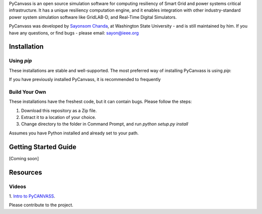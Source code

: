 PyCanvass is an open source simulation software for computing resiliency of Smart Grid and power systems critical infrastructure.
It has a unique resiliency computation engine, and it enables integration with other industry-standard power system simulation software like GridLAB-D, and Real-Time Digital Simulators.

PyCanvass was developed by `Sayonsom Chanda
<https://linkedin.com/in/sayonsom>`_, at Washington State University - and is still maintained by him. If you have any questions, or find bugs - please email: sayon@ieee.org



Installation
============
Using `pip` 
-----------

These installations are stable and well-supported. The most preferred way of installing PyCanvass is using `pip`:

.. code-block:: sh
    pip install pycanvass


If you have previously installed PyCanvass, it is recommended to frequently

.. code-block:: sh
    pip uninstall pycanvass
    pip install --upgrade pycanvass


Build Your Own
--------------
These installations have the freshest code, but it can contain bugs. Please follow the steps:

1. Download this repository as a Zip file.
2. Extract it to a location of your choice.
3. Change directory to the folder in Command Prompt, and run `python setup.py install`

Assumes you have Python installed and already set to your path.

Getting Started Guide
=====================

[Coming soon]

Resources
=========
Videos
------

1. `Intro to PyCANVASS
<https://youtu.be/ybwCLNTrps0>`_.

Please contribute to the project.


